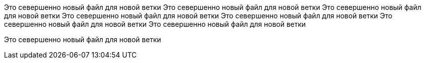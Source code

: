 Это севершенно новый файл для новой ветки
Это севершенно новый файл для новой ветки
Это севершенно новый файл для новой ветки
Это севершенно новый файл для новой ветки
Это севершенно новый файл для новой ветки
Это севершенно новый файл для новой ветки
Это севершенно новый файл для новой ветки

Это севершенно новый файл для новой ветки
